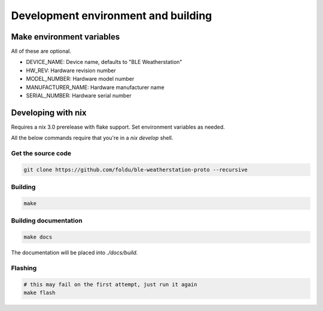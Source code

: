 Development environment and building
====================================

Make environment variables
##########################
All of these are optional.

- DEVICE_NAME: Device name, defaults to "BLE Weatherstation"
- HW_REV: Hardware revision number
- MODEL_NUMBER: Hardware model number
- MANUFACTURER_NAME: Hardware manufacturer name
- SERIAL_NUMBER: Hardware serial number

Developing with nix
###################
Requires a nix 3.0 prerelease with flake support.
Set environment variables as needed.

All the below commands require that you're in a `nix develop` shell.

Get the source code
-------------------
.. code-block:: shell

    git clone https://github.com/foldu/ble-weatherstation-proto --recursive

Building
--------
.. code-block:: sh

    make

Building documentation
----------------------
.. code-block:: sh

   make docs

The documentation will be placed into `./docs/build`.

Flashing
--------
.. code-block:: shell

    # this may fail on the first attempt, just run it again
    make flash
